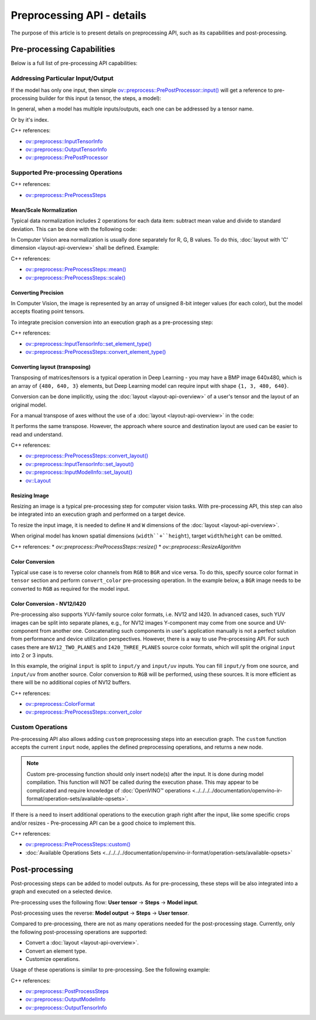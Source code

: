 .. {#openvino_docs_OV_UG_Preprocessing_Details}

Preprocessing API - details
===========================


.. meta::
   :description: Learn the details on capabilities of pre-processing API and post-processing.


The purpose of this article is to present details on preprocessing API, such as its capabilities and post-processing.

Pre-processing Capabilities
###########################

Below is a full list of pre-processing API capabilities:

Addressing Particular Input/Output
++++++++++++++++++++++++++++++++++

If the model has only one input, then simple `ov::preprocess::PrePostProcessor::input() <classov_1_1preprocess_1_1PrePostProcessor.html#doxid-classov-1-1preprocess-1-1-pre-post-processor-1a611b930e59cd16176f380d21e755cda1>`__ will get a reference to pre-processing builder for this input (a tensor, the steps, a model):


.. tab-set::

    .. tab-item:: Python
        :sync: py

        .. doxygensnippet:: docs/snippets/ov_preprocessing.py
           :language: python
           :fragment: ov:preprocess:input_1

    .. tab-item:: C++
        :sync: cpp

        .. doxygensnippet:: docs/snippets/ov_preprocessing.cpp
            :language: cpp
            :fragment: ov:preprocess:input_1


In general, when a model has multiple inputs/outputs, each one can be addressed by a tensor name.


.. tab-set::

    .. tab-item:: Python
        :sync: py

        .. doxygensnippet:: docs/snippets/ov_preprocessing.py
           :language: python
           :fragment: ov:preprocess:input_name

    .. tab-item:: C++
        :sync: cpp

        .. doxygensnippet:: docs/snippets/ov_preprocessing.cpp
            :language: cpp
            :fragment: ov:preprocess:input_name


Or by it's index.

.. tab-set::

    .. tab-item:: Python
        :sync: py

        .. doxygensnippet:: docs/snippets/ov_preprocessing.py
           :language: python
           :fragment: ov:preprocess:input_index

    .. tab-item:: C++
        :sync: cpp

        .. doxygensnippet:: docs/snippets/ov_preprocessing.cpp
            :language: cpp
            :fragment: ov:preprocess:input_index


C++ references:

* `ov::preprocess::InputTensorInfo <classov_1_1preprocess_1_1InputTensorInfo.html#doxid-classov-1-1preprocess-1-1-input-tensor-info>`__
* `ov::preprocess::OutputTensorInfo <classov_1_1preprocess_1_1OutputTensorInfo.html#doxid-classov-1-1preprocess-1-1-output-tensor-info>`__
* `ov::preprocess::PrePostProcessor <classov_1_1preprocess_1_1PrePostProcessor.html#doxid-classov-1-1preprocess-1-1-pre-post-processor>`__

Supported Pre-processing Operations
+++++++++++++++++++++++++++++++++++

C++ references:

* `ov::preprocess::PreProcessSteps <classov_1_1preprocess_1_1PreProcessSteps.html#doxid-classov-1-1preprocess-1-1-pre-process-steps>`__

Mean/Scale Normalization
------------------------

Typical data normalization includes 2 operations for each data item: subtract mean value and divide to standard deviation. This can be done with the following code:


.. tab-set::

    .. tab-item:: Python
        :sync: py

        .. doxygensnippet:: docs/snippets/ov_preprocessing.py
           :language: python
           :fragment: ov:preprocess:mean_scale

    .. tab-item:: C++
        :sync: cpp

        .. doxygensnippet:: docs/snippets/ov_preprocessing.cpp
            :language: cpp
            :fragment: ov:preprocess:mean_scale


In Computer Vision area normalization is usually done separately for R, G, B values. To do this, :doc:`layout with 'C' dimension <layout-api-overview>` shall be defined. Example:


.. tab-set::

    .. tab-item:: Python
        :sync: py

        .. doxygensnippet:: docs/snippets/ov_preprocessing.py
           :language: python
           :fragment: ov:preprocess:mean_scale_array

    .. tab-item:: C++
        :sync: cpp

        .. doxygensnippet:: docs/snippets/ov_preprocessing.cpp
            :language: cpp
            :fragment: ov:preprocess:mean_scale_array


C++ references:

* `ov::preprocess::PreProcessSteps::mean() <classov_1_1preprocess_1_1PreProcessSteps.html#doxid-classov-1-1preprocess-1-1-pre-process-steps-1aef1bb8c1fc5eb0014b07b78749c432dc>`__
* `ov::preprocess::PreProcessSteps::scale() <classov_1_1preprocess_1_1PreProcessSteps.html#doxid-classov-1-1preprocess-1-1-pre-process-steps-1aeacaf406d72a238e31a359798ebdb3b7>`__


Converting Precision
--------------------

In Computer Vision, the image is represented by an array of unsigned 8-bit integer values (for each color), but the model accepts floating point tensors.

To integrate precision conversion into an execution graph as a pre-processing step:


.. tab-set::

    .. tab-item:: Python
        :sync: py

        .. doxygensnippet:: docs/snippets/ov_preprocessing.py
           :language: python
           :fragment: ov:preprocess:convert_element_type

    .. tab-item:: C++
        :sync: cpp

        .. doxygensnippet:: docs/snippets/ov_preprocessing.cpp
            :language: cpp
            :fragment: ov:preprocess:convert_element_type




C++ references:

* `ov::preprocess::InputTensorInfo::set_element_type() <classov_1_1preprocess_1_1InputTensorInfo.html#doxid-classov-1-1preprocess-1-1-input-tensor-info-1a98fb73ff9178c8c71d809ddf8927faf5>`__
* `ov::preprocess::PreProcessSteps::convert_element_type() <classov_1_1preprocess_1_1PreProcessSteps.html#doxid-classov-1-1preprocess-1-1-pre-process-steps-1aac6316155a1690609eb320637c193d50>`__


Converting layout (transposing)
-------------------------------

Transposing of matrices/tensors is a typical operation in Deep Learning - you may have a BMP image 640x480, which is an array of ``{480, 640, 3}`` elements, but Deep Learning model can require input with shape ``{1, 3, 480, 640}``.

Conversion can be done implicitly, using the :doc:`layout <layout-api-overview>` of a user's tensor and the layout of an original model.


.. tab-set::

    .. tab-item:: Python
        :sync: py

        .. doxygensnippet:: docs/snippets/ov_preprocessing.py
           :language: python
           :fragment: ov:preprocess:convert_layout

    .. tab-item:: C++
        :sync: cpp

        .. doxygensnippet:: docs/snippets/ov_preprocessing.cpp
            :language: cpp
            :fragment: ov:preprocess:convert_layout


For a manual transpose of axes without the use of a :doc:`layout <layout-api-overview>` in the code:


.. tab-set::

    .. tab-item:: Python
        :sync: py

        .. doxygensnippet:: docs/snippets/ov_preprocessing.py
           :language: python
           :fragment: ov:preprocess:convert_layout_2

    .. tab-item:: C++
        :sync: cpp

        .. doxygensnippet:: docs/snippets/ov_preprocessing.cpp
            :language: cpp
            :fragment: ov:preprocess:convert_layout_2


It performs the same transpose. However, the approach where source and destination layout are used can be easier to read and understand.

C++ references:

* `ov::preprocess::PreProcessSteps::convert_layout() <classov_1_1preprocess_1_1PreProcessSteps.html#doxid-classov-1-1preprocess-1-1-pre-process-steps-1a0f65fdadca32e90f5ef3a323b640b978>`__
* `ov::preprocess::InputTensorInfo::set_layout() <classov_1_1preprocess_1_1InputTensorInfo.html#doxid-classov-1-1preprocess-1-1-input-tensor-info-1a6f70eb97d02e90a30cd748573abd7b4b>`__
* `ov::preprocess::InputModelInfo::set_layout() <classov_1_1preprocess_1_1InputModelInfo.html#doxid-classov-1-1preprocess-1-1-input-model-info-1af309bac02af20d048e349a2d421c1169>`__
* `ov::Layout <classov_1_1Layout.html#doxid-classov-1-1-layout>`__

Resizing Image
--------------------

Resizing an image is a typical pre-processing step for computer vision tasks. With pre-processing API, this step can also be integrated into an execution graph and performed on a target device.

To resize the input image, it is needed to define ``H`` and ``W`` dimensions of the :doc:`layout <layout-api-overview>`.


.. tab-set::

    .. tab-item:: Python
        :sync: py

        .. doxygensnippet:: docs/snippets/ov_preprocessing.py
           :language: python
           :fragment: ov:preprocess:resize_1

    .. tab-item:: C++
        :sync: cpp

        .. doxygensnippet:: docs/snippets/ov_preprocessing.cpp
            :language: cpp
            :fragment: ov:preprocess:resize_1


When original model has known spatial dimensions (``width``+``height``), target ``width``/``height`` can be omitted.


.. tab-set::

    .. tab-item:: Python
        :sync: py

        .. doxygensnippet:: docs/snippets/ov_preprocessing.py
           :language: python
           :fragment: ov:preprocess:resize_2

    .. tab-item:: C++
        :sync: cpp

        .. doxygensnippet:: docs/snippets/ov_preprocessing.cpp
            :language: cpp
            :fragment: ov:preprocess:resize_2


C++ references:
* `ov::preprocess::PreProcessSteps::resize()`
* `ov::preprocess::ResizeAlgorithm`


Color Conversion
--------------------

Typical use case is to reverse color channels from ``RGB`` to ``BGR`` and vice versa. To do this, specify source color format in ``tensor`` section and perform ``convert_color`` pre-processing operation. In the example below, a ``BGR`` image needs to be converted to ``RGB`` as required for the model input.


.. tab-set::

    .. tab-item:: Python
        :sync: py

        .. doxygensnippet:: docs/snippets/ov_preprocessing.py
           :language: python
           :fragment: ov:preprocess:convert_color_1

    .. tab-item:: C++
        :sync: cpp

        .. doxygensnippet:: docs/snippets/ov_preprocessing.cpp
            :language: cpp
            :fragment: ov:preprocess:convert_color_1


Color Conversion - NV12/I420
----------------------------

Pre-processing also supports YUV-family source color formats, i.e. NV12 and I420.
In advanced cases, such YUV images can be split into separate planes, e.g., for NV12 images Y-component may come from one source and UV-component from another one. Concatenating such components in user's application manually is not a perfect solution from performance and device utilization perspectives. However, there is a way to use Pre-processing API. For such cases there are ``NV12_TWO_PLANES`` and ``I420_THREE_PLANES`` source color formats, which will split the original ``input`` into 2 or 3 inputs.


.. tab-set::

    .. tab-item:: Python
        :sync: py

        .. doxygensnippet:: docs/snippets/ov_preprocessing.py
           :language: python
           :fragment: ov:preprocess:convert_color_2

    .. tab-item:: C++
        :sync: cpp

        .. doxygensnippet:: docs/snippets/ov_preprocessing.cpp
            :language: cpp
            :fragment: ov:preprocess:convert_color_2


In this example, the original ``input`` is split to ``input/y`` and ``input/uv`` inputs. You can fill ``input/y`` from one source, and ``input/uv`` from another source. Color conversion to ``RGB`` will be performed, using these sources. It is more efficient as there will be no additional copies of NV12 buffers.

C++ references:

* `ov::preprocess::ColorFormat <classov_1_1preprocess_1_1PreProcessSteps.html#doxid-classov-1-1preprocess-1-1-pre-process-steps-1aef1bb8c1fc5eb0014b07b78749c432dc>`__
* `ov::preprocess::PreProcessSteps::convert_color <classov_1_1preprocess_1_1PreProcessSteps.html#doxid-classov-1-1preprocess-1-1-pre-process-steps-1aac6316155a1690609eb320637c193d50>`__


Custom Operations
++++++++++++++++++++

Pre-processing API also allows adding ``custom`` preprocessing steps into an execution graph. The ``custom`` function accepts the current ``input`` node, applies the defined preprocessing operations, and returns a new node.

.. note::

   Custom pre-processing function should only insert node(s) after the input. It is done during model compilation. This function will NOT be called during the execution phase. This may appear to be complicated and require knowledge of :doc:`OpenVINO™ operations <../../../../documentation/openvino-ir-format/operation-sets/available-opsets>`.


If there is a need to insert additional operations to the execution graph right after the input, like some specific crops and/or resizes - Pre-processing API can be a good choice to implement this.


.. tab-set::

    .. tab-item:: Python
        :sync: py

        .. doxygensnippet:: docs/snippets/ov_preprocessing.py
           :language: python
           :fragment: ov:preprocess:custom

    .. tab-item:: C++
        :sync: cpp

        .. doxygensnippet:: docs/snippets/ov_preprocessing.cpp
            :language: cpp
            :fragment: ov:preprocess:custom


C++ references:

* `ov::preprocess::PreProcessSteps::custom() <classov_1_1preprocess_1_1PreProcessSteps.html#doxid-classov-1-1preprocess-1-1-pre-process-steps-1aa88ce522ef69253e4d978f10c3b566f1>`__
* :doc:`Available Operations Sets <../../../../documentation/openvino-ir-format/operation-sets/available-opsets>`

Post-processing
####################

Post-processing steps can be added to model outputs. As for pre-processing, these steps will be also integrated into a graph and executed on a selected device.

Pre-processing uses the following flow: **User tensor** -> **Steps** -> **Model input**.

Post-processing uses the reverse: **Model output** -> **Steps** -> **User tensor**.

Compared to pre-processing, there are not as many operations needed for the post-processing stage. Currently, only the following post-processing operations are supported:

* Convert a :doc:`layout <layout-api-overview>`.
* Convert an element type.
* Customize operations.

Usage of these operations is similar to pre-processing. See the following example:


.. tab-set::

    .. tab-item:: Python
        :sync: py

        .. doxygensnippet:: docs/snippets/ov_preprocessing.py
           :language: python
           :fragment: ov:preprocess:postprocess

    .. tab-item:: C++
        :sync: cpp

        .. doxygensnippet:: docs/snippets/ov_preprocessing.cpp
            :language: cpp
            :fragment: ov:preprocess:postprocess




C++ references:

* `ov::preprocess::PostProcessSteps <classov_1_1preprocess_1_1PostProcessSteps.html#doxid-classov-1-1preprocess-1-1-post-process-steps>`__
* `ov::preprocess::OutputModelInfo <classov_1_1preprocess_1_1OutputModelInfo.html#doxid-classov-1-1preprocess-1-1-output-model-info>`__
* `ov::preprocess::OutputTensorInfo <classov_1_1preprocess_1_1OutputTensorInfo.html#doxid-classov-1-1preprocess-1-1-output-tensor-info>`__


